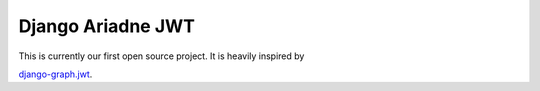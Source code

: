 Django Ariadne JWT
==================

This is currently our first open source project. It is heavily inspired by

`django-graph.jwt
<https://github.com/flavors/django-graphql-jwt>`_.
